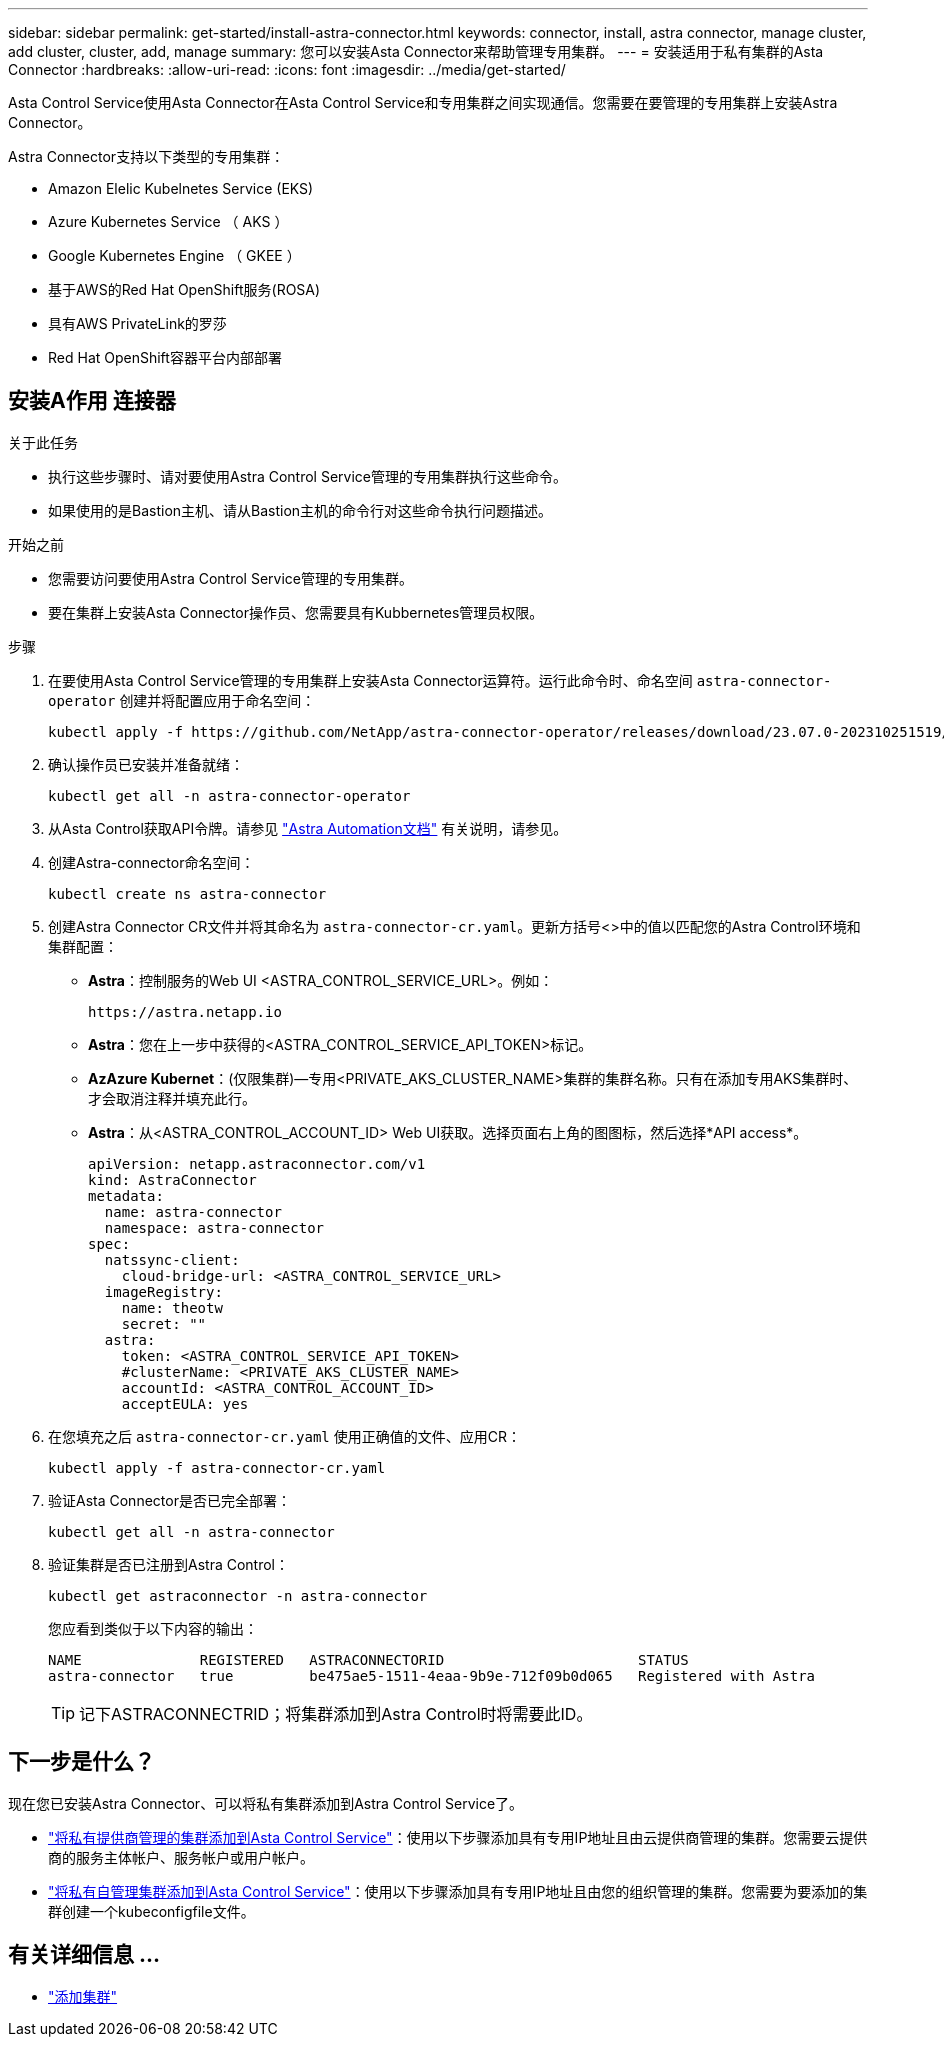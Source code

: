 ---
sidebar: sidebar 
permalink: get-started/install-astra-connector.html 
keywords: connector, install, astra connector, manage cluster, add cluster, cluster, add, manage 
summary: 您可以安装Asta Connector来帮助管理专用集群。 
---
= 安装适用于私有集群的Asta Connector
:hardbreaks:
:allow-uri-read: 
:icons: font
:imagesdir: ../media/get-started/


[role="lead"]
Asta Control Service使用Asta Connector在Asta Control Service和专用集群之间实现通信。您需要在要管理的专用集群上安装Astra Connector。

Astra Connector支持以下类型的专用集群：

* Amazon Elelic Kubelnetes Service (EKS)
* Azure Kubernetes Service （ AKS ）
* Google Kubernetes Engine （ GKEE ）
* 基于AWS的Red Hat OpenShift服务(ROSA)
* 具有AWS PrivateLink的罗莎
* Red Hat OpenShift容器平台内部部署




== 安装A作用 连接器

.关于此任务
* 执行这些步骤时、请对要使用Astra Control Service管理的专用集群执行这些命令。
* 如果使用的是Bastion主机、请从Bastion主机的命令行对这些命令执行问题描述。


.开始之前
* 您需要访问要使用Astra Control Service管理的专用集群。
* 要在集群上安装Asta Connector操作员、您需要具有Kubbernetes管理员权限。


.步骤
. 在要使用Asta Control Service管理的专用集群上安装Asta Connector运算符。运行此命令时、命名空间 `astra-connector-operator` 创建并将配置应用于命名空间：
+
[source, console]
----
kubectl apply -f https://github.com/NetApp/astra-connector-operator/releases/download/23.07.0-202310251519/astraconnector_operator.yaml
----
. 确认操作员已安装并准备就绪：
+
[source, console]
----
kubectl get all -n astra-connector-operator
----
. 从Asta Control获取API令牌。请参见 https://docs.netapp.com/us-en/astra-automation/get-started/get_api_token.html["Astra Automation文档"^] 有关说明，请参见。
. 创建Astra-connector命名空间：
+
[source, console]
----
kubectl create ns astra-connector
----
. 创建Astra Connector CR文件并将其命名为 `astra-connector-cr.yaml`。更新方括号<>中的值以匹配您的Astra Control环境和集群配置：
+
** *Astra*：控制服务的Web UI <ASTRA_CONTROL_SERVICE_URL>。例如：
+
[listing]
----
https://astra.netapp.io
----
** *Astra*：您在上一步中获得的<ASTRA_CONTROL_SERVICE_API_TOKEN>标记。
** *AzAzure Kubernet*：(仅限集群)—专用<PRIVATE_AKS_CLUSTER_NAME>集群的集群名称。只有在添加专用AKS集群时、才会取消注释并填充此行。
** *Astra*：从<ASTRA_CONTROL_ACCOUNT_ID> Web UI获取。选择页面右上角的图图标，然后选择*API access*。
+
[source, yaml]
----
apiVersion: netapp.astraconnector.com/v1
kind: AstraConnector
metadata:
  name: astra-connector
  namespace: astra-connector
spec:
  natssync-client:
    cloud-bridge-url: <ASTRA_CONTROL_SERVICE_URL>
  imageRegistry:
    name: theotw
    secret: ""
  astra:
    token: <ASTRA_CONTROL_SERVICE_API_TOKEN>
    #clusterName: <PRIVATE_AKS_CLUSTER_NAME>
    accountId: <ASTRA_CONTROL_ACCOUNT_ID>
    acceptEULA: yes
----


. 在您填充之后 `astra-connector-cr.yaml` 使用正确值的文件、应用CR：
+
[source, console]
----
kubectl apply -f astra-connector-cr.yaml
----
. 验证Asta Connector是否已完全部署：
+
[source, console]
----
kubectl get all -n astra-connector
----
. 验证集群是否已注册到Astra Control：
+
[source, console]
----
kubectl get astraconnector -n astra-connector
----
+
您应看到类似于以下内容的输出：

+
[listing]
----
NAME              REGISTERED   ASTRACONNECTORID                       STATUS
astra-connector   true         be475ae5-1511-4eaa-9b9e-712f09b0d065   Registered with Astra
----
+

TIP: 记下ASTRACONNECTRID；将集群添加到Astra Control时将需要此ID。





== 下一步是什么？

现在您已安装Astra Connector、可以将私有集群添加到Astra Control Service了。

* link:add-private-provider-managed-cluster.html["将私有提供商管理的集群添加到Asta Control Service"^]：使用以下步骤添加具有专用IP地址且由云提供商管理的集群。您需要云提供商的服务主体帐户、服务帐户或用户帐户。
* link:add-private-self-managed-cluster.html["将私有自管理集群添加到Asta Control Service"^]：使用以下步骤添加具有专用IP地址且由您的组织管理的集群。您需要为要添加的集群创建一个kubeconfigfile文件。




== 有关详细信息 ...

* link:add-first-cluster.html["添加集群"^]

